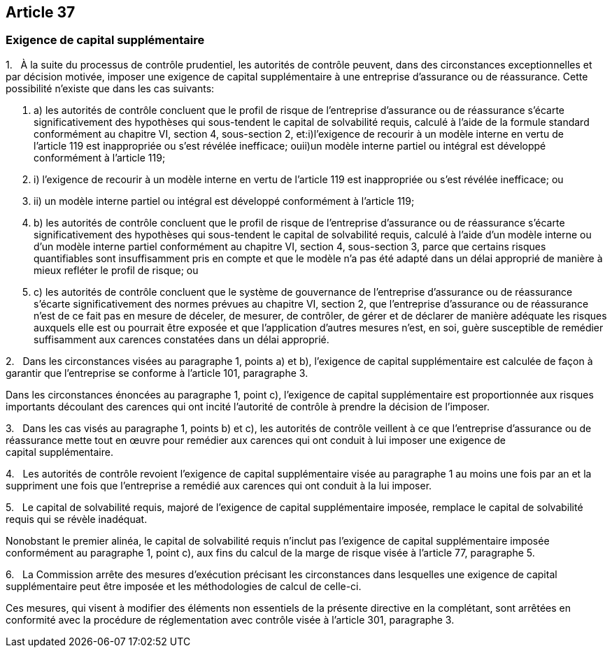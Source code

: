 == Article 37

=== Exigence de capital supplémentaire

1.   À la suite du processus de contrôle prudentiel, les autorités de contrôle peuvent, dans des circonstances exceptionnelles et par décision motivée, imposer une exigence de capital supplémentaire à une entreprise d'assurance ou de réassurance. Cette possibilité n'existe que dans les cas suivants:

. a) les autorités de contrôle concluent que le profil de risque de l'entreprise d'assurance ou de réassurance s'écarte significativement des hypothèses qui sous-tendent le capital de solvabilité requis, calculé à l'aide de la formule standard conformément au chapitre VI, section 4, sous-section 2, et:i)l'exigence de recourir à un modèle interne en vertu de l'article 119 est inappropriée ou s'est révélée inefficace; ouii)un modèle interne partiel ou intégral est développé conformément à l'article 119;

. i) l'exigence de recourir à un modèle interne en vertu de l'article 119 est inappropriée ou s'est révélée inefficace; ou

. ii) un modèle interne partiel ou intégral est développé conformément à l'article 119;

. b) les autorités de contrôle concluent que le profil de risque de l'entreprise d'assurance ou de réassurance s'écarte significativement des hypothèses qui sous-tendent le capital de solvabilité requis, calculé à l'aide d'un modèle interne ou d'un modèle interne partiel conformément au chapitre VI, section 4, sous-section 3, parce que certains risques quantifiables sont insuffisamment pris en compte et que le modèle n'a pas été adapté dans un délai approprié de manière à mieux refléter le profil de risque; ou

. c) les autorités de contrôle concluent que le système de gouvernance de l'entreprise d'assurance ou de réassurance s'écarte significativement des normes prévues au chapitre VI, section 2, que l'entreprise d'assurance ou de réassurance n'est de ce fait pas en mesure de déceler, de mesurer, de contrôler, de gérer et de déclarer de manière adéquate les risques auxquels elle est ou pourrait être exposée et que l'application d'autres mesures n'est, en soi, guère susceptible de remédier suffisamment aux carences constatées dans un délai approprié.

2.   Dans les circonstances visées au paragraphe 1, points a) et b), l'exigence de capital supplémentaire est calculée de façon à garantir que l'entreprise se conforme à l'article 101, paragraphe 3.

Dans les circonstances énoncées au paragraphe 1, point c), l'exigence de capital supplémentaire est proportionnée aux risques importants découlant des carences qui ont incité l'autorité de contrôle à prendre la décision de l'imposer.

3.   Dans les cas visés au paragraphe 1, points b) et c), les autorités de contrôle veillent à ce que l'entreprise d'assurance ou de réassurance mette tout en œuvre pour remédier aux carences qui ont conduit à lui imposer une exigence de capital supplémentaire.

4.   Les autorités de contrôle revoient l'exigence de capital supplémentaire visée au paragraphe 1 au moins une fois par an et la suppriment une fois que l'entreprise a remédié aux carences qui ont conduit à la lui imposer.

5.   Le capital de solvabilité requis, majoré de l'exigence de capital supplémentaire imposée, remplace le capital de solvabilité requis qui se révèle inadéquat.

Nonobstant le premier alinéa, le capital de solvabilité requis n'inclut pas l'exigence de capital supplémentaire imposée conformément au paragraphe 1, point c), aux fins du calcul de la marge de risque visée à l'article 77, paragraphe 5.

6.   La Commission arrête des mesures d'exécution précisant les circonstances dans lesquelles une exigence de capital supplémentaire peut être imposée et les méthodologies de calcul de celle-ci.

Ces mesures, qui visent à modifier des éléments non essentiels de la présente directive en la complétant, sont arrêtées en conformité avec la procédure de réglementation avec contrôle visée à l'article 301, paragraphe 3.